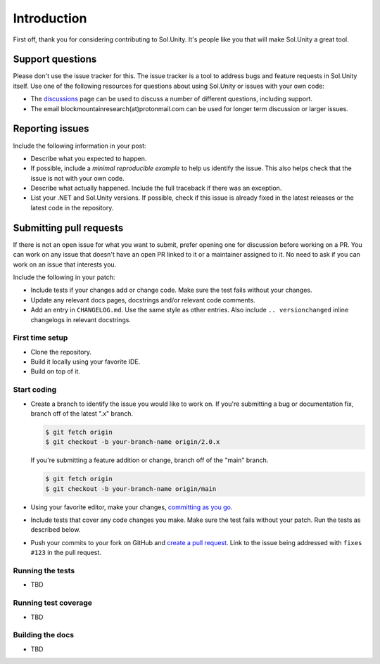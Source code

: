 Introduction
============

First off, thank you for considering contributing to Sol.Unity. It's people like you that will make Sol.Unity a great tool.


Support questions
-----------------

Please don't use the issue tracker for this. The issue tracker is a tool
to address bugs and feature requests in Sol.Unity itself. Use one of the
following resources for questions about using Sol.Unity or issues with your
own code:

-   The `discussions`_ page
    can be used to discuss a number of different questions, including support.
-   The email blockmountainresearch(at)protonmail.com can be used for longer term
    discussion or larger issues.
		
.. _discussions: https://github.com/bmresearch/Sol.Unity/discussions

Reporting issues
----------------

Include the following information in your post:

-   Describe what you expected to happen.
-   If possible, include a `minimal reproducible example` to help us
    identify the issue. This also helps check that the issue is not with
    your own code.
-   Describe what actually happened. Include the full traceback if there
    was an exception.
-   List your .NET and Sol.Unity versions. If possible, check if this
    issue is already fixed in the latest releases or the latest code in
    the repository.
    
Submitting pull requests
------------------

If there is not an open issue for what you want to submit, prefer
opening one for discussion before working on a PR. 
You can work on any issue that doesn't have an open PR linked to it or
a maintainer assigned to it. No need to ask if you can work on
an issue that interests you.

Include the following in your patch:

-   Include tests if your changes add or change code. Make sure the test
    fails without your changes.
-   Update any relevant docs pages, docstrings and/or relevant code comments.
-   Add an entry in ``CHANGELOG.md``. Use the same style as other
    entries. Also include ``.. versionchanged`` inline changelogs in
    relevant docstrings.


First time setup
~~~~~~~~~~~~~~~~

-   Clone the repository.
-   Build it locally using your favorite IDE.
-   Build on top of it.


Start coding
~~~~~~~~~~~~

-   Create a branch to identify the issue you would like to work on. If
    you're submitting a bug or documentation fix, branch off of the
    latest ".x" branch.

    .. code-block:: text

        $ git fetch origin
        $ git checkout -b your-branch-name origin/2.0.x

    If you're submitting a feature addition or change, branch off of the
    "main" branch.

    .. code-block:: text

        $ git fetch origin
        $ git checkout -b your-branch-name origin/main

-   Using your favorite editor, make your changes,
    `committing as you go`_.
-   Include tests that cover any code changes you make. Make sure the
    test fails without your patch. Run the tests as described below.
-   Push your commits to your fork on GitHub and
    `create a pull request`_. Link to the issue being addressed with
    ``fixes #123`` in the pull request.

.. _committing as you go: https://dont-be-afraid-to-commit.readthedocs.io/en/latest/git/commandlinegit.html#commit-your-changes
.. _create a pull request: https://docs.github.com/en/github/collaborating-with-issues-and-pull-requests/creating-a-pull-request


Running the tests
~~~~~~~~~~~~~~~~~


-   TBD


Running test coverage
~~~~~~~~~~~~~~~~~~~~~

-   TBD


Building the docs
~~~~~~~~~~~~~~~~~

-   TBD

